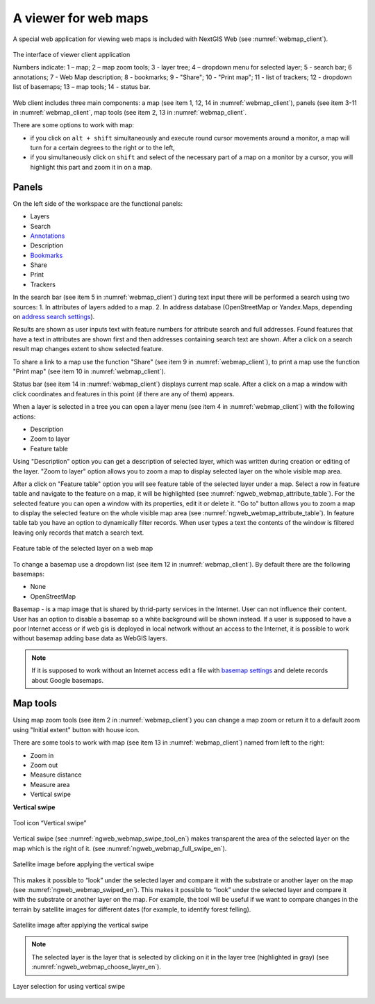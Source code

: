.. sectionauthor:: Artem Svetlov <artem.svetlov@nextgis.ru>

.. _ngw_webmaps_client:

A viewer for web maps
=============================

A special web application for viewing web maps is included with NextGIS Web (see :numref:`webmap_client`).
 
.. figure:: _static/webmap_client_eng_2.png
   :name: webmap_client
   :align: center
   :width: 20cm
   
   The interface of viewer client application

   Numbers indicate: 1 – map; 2 – map zoom tools; 3 - layer tree; 4 – dropdown menu for selected layer; 5 - search bar; 6 annotations; 7 - Web Map description; 8 - bookmarks; 9 - "Share"; 10 - "Print map"; 11 - list of trackers; 12 - dropdown list of basemaps; 13 – map tools; 14 - status bar.


Web client includes three main components: a map (see item 1, 12, 14 in :numref:`webmap_client`), panels (see item 3-11 in :numref:`webmap_client`, map tools (see item 2, 13 in :numref:`webmap_client`. 

There are some options to work with map: 

* if you click on ``alt + shift`` simultaneously and execute round cursor movements around a monitor, a map will turn for a certain degrees to the right or to the left,
* if you simultaneously click on ``shift`` and select of the necessary part of a map on a monitor by a cursor, you will highlight this part and zoom it in on a map.


.. _ngw_webmaps_client_panels:

Panels
----------------------

On the left side of the workspace are the functional panels:

* Layers
* Search
* `Annotations <https://docs.nextgis.com/docs_ngcom/source/annotation.html>`_
* Description
* `Bookmarks <https://docs.nextgis.com/docs_ngweb/source/webmaps_admin.html#bookmarks>`_
* Share
* Print
* Trackers

In the search bar (see item 5 in :numref:`webmap_client`) during text input there will be performed a search using two sources:
1. In attributes of layers added to a map.
2. In address database (OpenStreetMap or Yandex.Maps, depending on `address search settings <https://docs.nextgis.com/docs_ngweb/source/admin_tasks.html#address-search>`_). 

Results are shown as user inputs text with feature numbers for attribute search and full addresses. Found features that have a text in attributes are shown first and then addresses containing search text are shown. After a click on a search result map changes extent to show selected feature.

To share a link to a map use the function "Share" (see item 9 in :numref:`webmap_client`), to print a map use the function "Print map" (see item 10 in :numref:`webmap_client`). 

Status bar (see item 14 in :numref:`webmap_client`) displays current map scale. After a click on a map a window with click coordinates and features in this point (if there are any of them) appears.

When a layer is  selected in a tree you can open a layer menu (see item 4 in :numref:`webmap_client`) with the following actions:
    
* Description
* Zoom to layer
* Feature table

Using "Description" option you can get a description of selected layer, which was written during creation or editing of the layer. "Zoom to layer" option allows you to zoom a map to display selected layer on the whole visible map area.

After a click on "Feature table" option you will see feature table of the selected layer under a map. Select a row in feature table and navigate to the feature on a map, it will be highlighted (see :numref:`ngweb_webmap_attribute_table`). For the selected feature you can open a window with its properties, edit it or delete it. "Go to" button allows you to zoom a map to display the selected feature on the whole visible map area (see :numref:`ngweb_webmap_attribute_table`). In feature table tab you have an option to dynamically filter records. When user types a text the contents of the window is filtered leaving only records that match a search text.

.. figure:: _static/ngweb_webmap_attribute_table_eng_2.png
   :name: ngweb_webmap_attribute_table
   :align: center
   :width: 20cm
   
   Feature table of the selected layer on a web map
   
To change a basemap use a dropdown list (see item 12 in :numref:`webmap_client`). By default there are the following basemaps:

* None
* OpenStreetMap

Basemap - is a map image that is shared by thrid-party services in the Internet. User can not influence their content. 
User has an option to disable a basemap so a white background will be shown instead. If a user is supposed to have a poor Internet access or if web gis is deployed in local network without an access to the Internet, it is possible to work without basemap adding base data as WebGIS layers. 

.. note:: 
   If it is supposed to work without an Internet access 
   edit a file with `basemap settings <https://github.com/nextgis/nextgisweb/blob/3/nextgisweb/webmap/basemaps.json>`_ and  
   delete records about Google basemaps.


.. _ngw_webmaps_client_tools:

Map tools
----------------------

Using map zoom tools (see item 2 in :numref:`webmap_client`) you can change a map zoom or return it to a default zoom using "Initial extent" button with house icon. 

There are some tools to work with map (see item 13 in :numref:`webmap_client`) named from left to the right:

* Zoom in
* Zoom out
* Measure distance
* Measure area
* Vertical swipe


**Vertical swipe**

.. figure:: _static/swipe_tool_en.png
   :name: ngweb_webmap_swipe_tool_en
   :scale: 100 %
   :align: center
   
   Tool icon “Vertical swipe”

Vertical swipe (see :numref:`ngweb_webmap_swipe_tool_en`) makes transparent the area of the selected layer on the map which is the right of it. (see :numref:`ngweb_webmap_full_swipe_en`).

.. figure:: _static/full_swipe_en.png
   :name: ngweb_webmap_full_swipe_en
   :scale: 70 %
   :align: center
   
   Satellite image before applying the vertical swipe

This makes it possible to “look” under the selected layer and compare it with the substrate or another layer on the map (see :numref:`ngweb_webmap_swiped_en`). This makes it possible to “look” under the selected layer and compare it with the substrate or another layer on the map. For example, the tool will be useful if we want to compare changes in the terrain by satellite images for different dates (for example, to identify forest felling).

.. figure:: _static/swiped_en.png
   :name: ngweb_webmap_swiped_en
   :scale: 70 %
   :align: center
   
   Satellite image after applying the vertical swipe

 
.. note:: 
   The selected layer is the layer that is selected by clicking on it in the layer tree (highlighted in gray) (see :numref:`ngweb_webmap_choose_layer_en`).
   
.. figure:: _static/choose_layer_en.png
   :name: ngweb_webmap_choose_layer_en
   :scale: 100 %
   :align: center
   
   Layer selection for using vertical swipe
  
